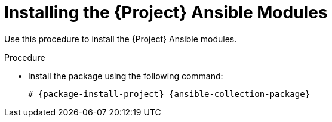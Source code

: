 [id="Installing_the_Project_Ansible_Modules_{context}"]
= Installing the {Project} Ansible Modules

Use this procedure to install the {Project} Ansible modules.

ifdef::satellite[]
.Prerequisite
* Ensure that the Ansible 2.9 or later repository is enabled and the ansible package is updated:
+
[options="nowrap" subs="+quotes,attributes"]
----
# subscription-manager repos --enable rhel-7-server-ansible-2.9-rpms
# {foreman-maintain} packages update ansible
----
endif::[]

.Procedure
* Install the package using the following command:
+
[options="nowrap" subs="+quotes,attributes"]
----
# {package-install-project} {ansible-collection-package}
----
